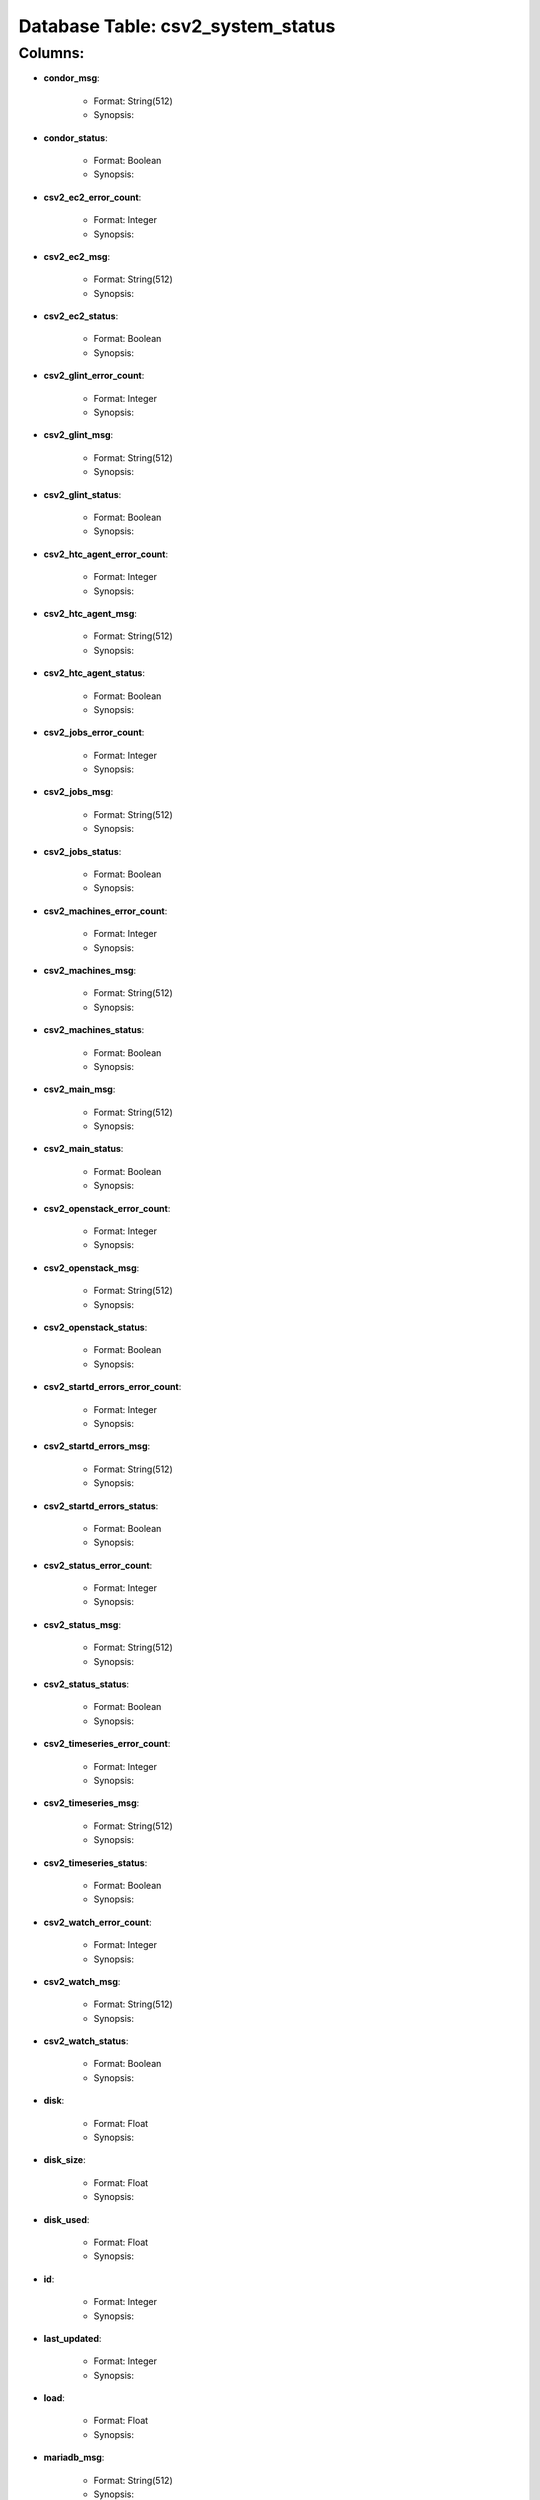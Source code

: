 .. File generated by /opt/cloudscheduler/utilities/schema_doc - DO NOT EDIT
..
.. To modify the contents of this file:
..   1. edit the template file ".../cloudscheduler/docs/schema_doc/tables/csv2_system_status.rst"
..   2. run the utility ".../cloudscheduler/utilities/schema_doc"
..

Database Table: csv2_system_status
==================================


Columns:
^^^^^^^^

* **condor_msg**:

   * Format: String(512)
   * Synopsis:

* **condor_status**:

   * Format: Boolean
   * Synopsis:

* **csv2_ec2_error_count**:

   * Format: Integer
   * Synopsis:

* **csv2_ec2_msg**:

   * Format: String(512)
   * Synopsis:

* **csv2_ec2_status**:

   * Format: Boolean
   * Synopsis:

* **csv2_glint_error_count**:

   * Format: Integer
   * Synopsis:

* **csv2_glint_msg**:

   * Format: String(512)
   * Synopsis:

* **csv2_glint_status**:

   * Format: Boolean
   * Synopsis:

* **csv2_htc_agent_error_count**:

   * Format: Integer
   * Synopsis:

* **csv2_htc_agent_msg**:

   * Format: String(512)
   * Synopsis:

* **csv2_htc_agent_status**:

   * Format: Boolean
   * Synopsis:

* **csv2_jobs_error_count**:

   * Format: Integer
   * Synopsis:

* **csv2_jobs_msg**:

   * Format: String(512)
   * Synopsis:

* **csv2_jobs_status**:

   * Format: Boolean
   * Synopsis:

* **csv2_machines_error_count**:

   * Format: Integer
   * Synopsis:

* **csv2_machines_msg**:

   * Format: String(512)
   * Synopsis:

* **csv2_machines_status**:

   * Format: Boolean
   * Synopsis:

* **csv2_main_msg**:

   * Format: String(512)
   * Synopsis:

* **csv2_main_status**:

   * Format: Boolean
   * Synopsis:

* **csv2_openstack_error_count**:

   * Format: Integer
   * Synopsis:

* **csv2_openstack_msg**:

   * Format: String(512)
   * Synopsis:

* **csv2_openstack_status**:

   * Format: Boolean
   * Synopsis:

* **csv2_startd_errors_error_count**:

   * Format: Integer
   * Synopsis:

* **csv2_startd_errors_msg**:

   * Format: String(512)
   * Synopsis:

* **csv2_startd_errors_status**:

   * Format: Boolean
   * Synopsis:

* **csv2_status_error_count**:

   * Format: Integer
   * Synopsis:

* **csv2_status_msg**:

   * Format: String(512)
   * Synopsis:

* **csv2_status_status**:

   * Format: Boolean
   * Synopsis:

* **csv2_timeseries_error_count**:

   * Format: Integer
   * Synopsis:

* **csv2_timeseries_msg**:

   * Format: String(512)
   * Synopsis:

* **csv2_timeseries_status**:

   * Format: Boolean
   * Synopsis:

* **csv2_watch_error_count**:

   * Format: Integer
   * Synopsis:

* **csv2_watch_msg**:

   * Format: String(512)
   * Synopsis:

* **csv2_watch_status**:

   * Format: Boolean
   * Synopsis:

* **disk**:

   * Format: Float
   * Synopsis:

* **disk_size**:

   * Format: Float
   * Synopsis:

* **disk_used**:

   * Format: Float
   * Synopsis:

* **id**:

   * Format: Integer
   * Synopsis:

* **last_updated**:

   * Format: Integer
   * Synopsis:

* **load**:

   * Format: Float
   * Synopsis:

* **mariadb_msg**:

   * Format: String(512)
   * Synopsis:

* **mariadb_status**:

   * Format: Boolean
   * Synopsis:

* **rabbitmq_server_msg**:

   * Format: String(512)
   * Synopsis:

* **rabbitmq_server_status**:

   * Format: Boolean
   * Synopsis:

* **ram**:

   * Format: Float
   * Synopsis:

* **ram_size**:

   * Format: Float
   * Synopsis:

* **ram_used**:

   * Format: Float
   * Synopsis:

* **swap**:

   * Format: Float
   * Synopsis:

* **swap_size**:

   * Format: Float
   * Synopsis:

* **swap_used**:

   * Format: Float
   * Synopsis:

